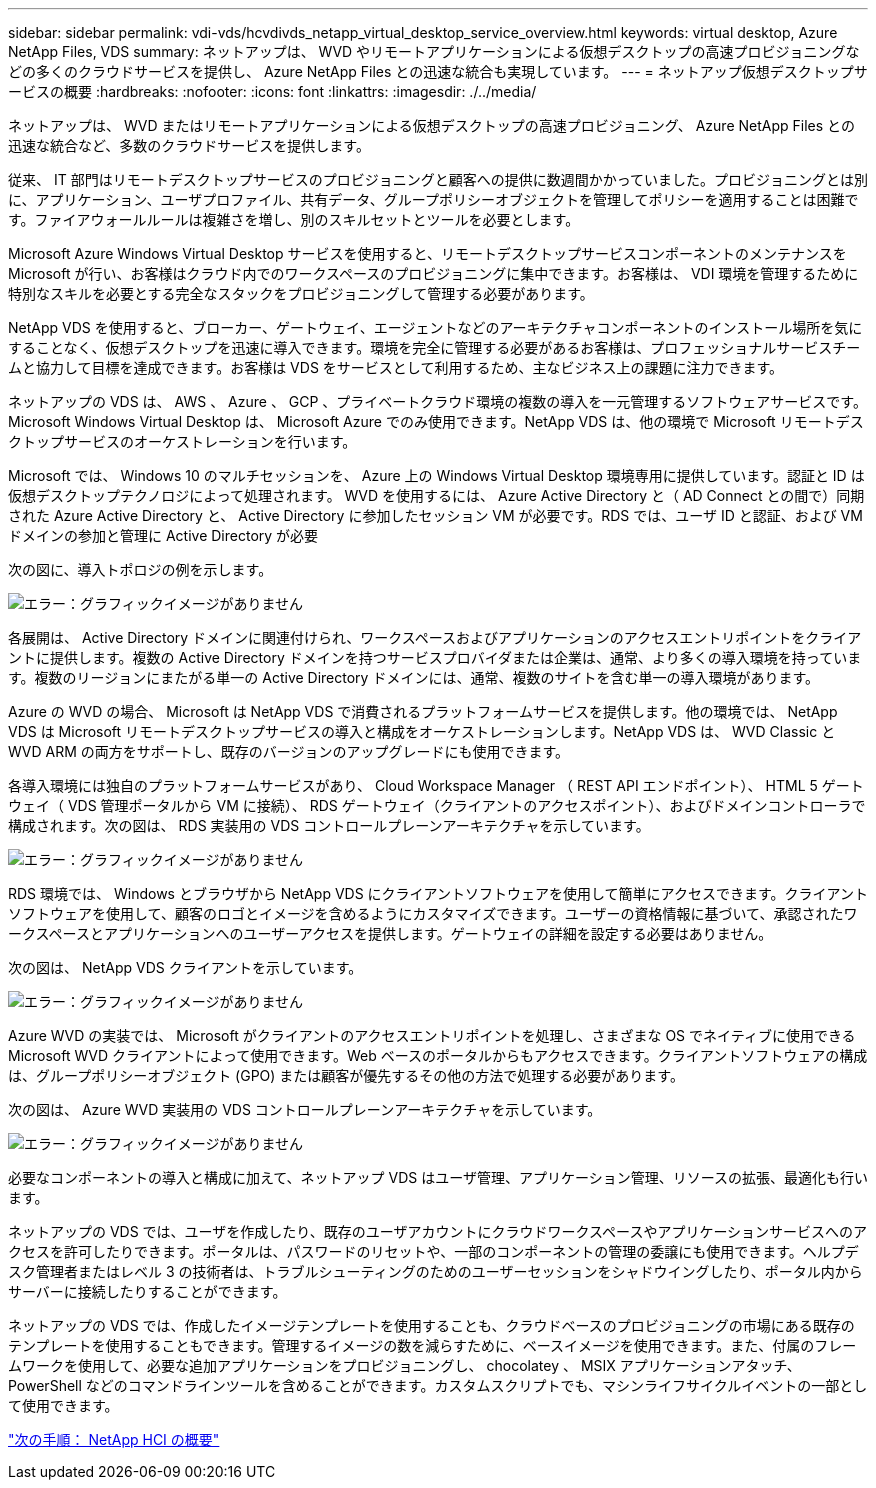 ---
sidebar: sidebar 
permalink: vdi-vds/hcvdivds_netapp_virtual_desktop_service_overview.html 
keywords: virtual desktop, Azure NetApp Files, VDS 
summary: ネットアップは、 WVD やリモートアプリケーションによる仮想デスクトップの高速プロビジョニングなどの多くのクラウドサービスを提供し、 Azure NetApp Files との迅速な統合も実現しています。 
---
= ネットアップ仮想デスクトップサービスの概要
:hardbreaks:
:nofooter: 
:icons: font
:linkattrs: 
:imagesdir: ./../media/


ネットアップは、 WVD またはリモートアプリケーションによる仮想デスクトップの高速プロビジョニング、 Azure NetApp Files との迅速な統合など、多数のクラウドサービスを提供します。

従来、 IT 部門はリモートデスクトップサービスのプロビジョニングと顧客への提供に数週間かかっていました。プロビジョニングとは別に、アプリケーション、ユーザプロファイル、共有データ、グループポリシーオブジェクトを管理してポリシーを適用することは困難です。ファイアウォールルールは複雑さを増し、別のスキルセットとツールを必要とします。

Microsoft Azure Windows Virtual Desktop サービスを使用すると、リモートデスクトップサービスコンポーネントのメンテナンスを Microsoft が行い、お客様はクラウド内でのワークスペースのプロビジョニングに集中できます。お客様は、 VDI 環境を管理するために特別なスキルを必要とする完全なスタックをプロビジョニングして管理する必要があります。

NetApp VDS を使用すると、ブローカー、ゲートウェイ、エージェントなどのアーキテクチャコンポーネントのインストール場所を気にすることなく、仮想デスクトップを迅速に導入できます。環境を完全に管理する必要があるお客様は、プロフェッショナルサービスチームと協力して目標を達成できます。お客様は VDS をサービスとして利用するため、主なビジネス上の課題に注力できます。

ネットアップの VDS は、 AWS 、 Azure 、 GCP 、プライベートクラウド環境の複数の導入を一元管理するソフトウェアサービスです。Microsoft Windows Virtual Desktop は、 Microsoft Azure でのみ使用できます。NetApp VDS は、他の環境で Microsoft リモートデスクトップサービスのオーケストレーションを行います。

Microsoft では、 Windows 10 のマルチセッションを、 Azure 上の Windows Virtual Desktop 環境専用に提供しています。認証と ID は仮想デスクトップテクノロジによって処理されます。 WVD を使用するには、 Azure Active Directory と（ AD Connect との間で）同期された Azure Active Directory と、 Active Directory に参加したセッション VM が必要です。RDS では、ユーザ ID と認証、および VM ドメインの参加と管理に Active Directory が必要

次の図に、導入トポロジの例を示します。

image:hcvdivds_image1.png["エラー：グラフィックイメージがありません"]

各展開は、 Active Directory ドメインに関連付けられ、ワークスペースおよびアプリケーションのアクセスエントリポイントをクライアントに提供します。複数の Active Directory ドメインを持つサービスプロバイダまたは企業は、通常、より多くの導入環境を持っています。複数のリージョンにまたがる単一の Active Directory ドメインには、通常、複数のサイトを含む単一の導入環境があります。

Azure の WVD の場合、 Microsoft は NetApp VDS で消費されるプラットフォームサービスを提供します。他の環境では、 NetApp VDS は Microsoft リモートデスクトップサービスの導入と構成をオーケストレーションします。NetApp VDS は、 WVD Classic と WVD ARM の両方をサポートし、既存のバージョンのアップグレードにも使用できます。

各導入環境には独自のプラットフォームサービスがあり、 Cloud Workspace Manager （ REST API エンドポイント）、 HTML 5 ゲートウェイ（ VDS 管理ポータルから VM に接続）、 RDS ゲートウェイ（クライアントのアクセスポイント）、およびドメインコントローラで構成されます。次の図は、 RDS 実装用の VDS コントロールプレーンアーキテクチャを示しています。

image:hcvdivds_image2.png["エラー：グラフィックイメージがありません"]

RDS 環境では、 Windows とブラウザから NetApp VDS にクライアントソフトウェアを使用して簡単にアクセスできます。クライアントソフトウェアを使用して、顧客のロゴとイメージを含めるようにカスタマイズできます。ユーザーの資格情報に基づいて、承認されたワークスペースとアプリケーションへのユーザーアクセスを提供します。ゲートウェイの詳細を設定する必要はありません。

次の図は、 NetApp VDS クライアントを示しています。

image:hcvdivds_image3.png["エラー：グラフィックイメージがありません"]

Azure WVD の実装では、 Microsoft がクライアントのアクセスエントリポイントを処理し、さまざまな OS でネイティブに使用できる Microsoft WVD クライアントによって使用できます。Web ベースのポータルからもアクセスできます。クライアントソフトウェアの構成は、グループポリシーオブジェクト (GPO) または顧客が優先するその他の方法で処理する必要があります。

次の図は、 Azure WVD 実装用の VDS コントロールプレーンアーキテクチャを示しています。

image:hcvdivds_image4.png["エラー：グラフィックイメージがありません"]

必要なコンポーネントの導入と構成に加えて、ネットアップ VDS はユーザ管理、アプリケーション管理、リソースの拡張、最適化も行います。

ネットアップの VDS では、ユーザを作成したり、既存のユーザアカウントにクラウドワークスペースやアプリケーションサービスへのアクセスを許可したりできます。ポータルは、パスワードのリセットや、一部のコンポーネントの管理の委譲にも使用できます。ヘルプデスク管理者またはレベル 3 の技術者は、トラブルシューティングのためのユーザーセッションをシャドウイングしたり、ポータル内からサーバーに接続したりすることができます。

ネットアップの VDS では、作成したイメージテンプレートを使用することも、クラウドベースのプロビジョニングの市場にある既存のテンプレートを使用することもできます。管理するイメージの数を減らすために、ベースイメージを使用できます。また、付属のフレームワークを使用して、必要な追加アプリケーションをプロビジョニングし、 chocolatey 、 MSIX アプリケーションアタッチ、 PowerShell などのコマンドラインツールを含めることができます。カスタムスクリプトでも、マシンライフサイクルイベントの一部として使用できます。

link:hcvdivds_netapp_hci_overview.html["次の手順： NetApp HCI の概要"]
